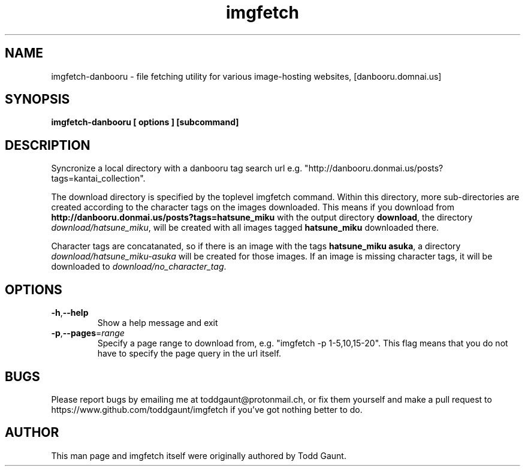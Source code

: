 .TH imgfetch 1 "version 2.0"
.SH NAME
imgfetch-danbooru - file fetching utility for various image-hosting websites, [danbooru.domnai.us]

.SH SYNOPSIS
.B imgfetch-danbooru [ options ] [subcommand]
.PP

.SH DESCRIPTION
Syncronize a local directory with a danbooru tag search url e.g. "http://danbooru.donmai.us/posts?tags=kantai_collection". 
.PP
The download directory is specified by the toplevel imgfetch command. Within this directory, more sub-directories are created according to the character tags on the images downloaded. This means if you download from 
.B http://danbooru.donmai.us/posts?tags=hatsune_miku
with the output directory 
.BR download , 
the directory
.IR download/hatsune_miku ,
will be created with all images tagged 
.B hatsune_miku 
downloaded there. 
.PP
Character tags are concatanated, so if there is an image with the tags 
.BR hatsune_miku\ asuka ,
a directory 
.I download/hatsune_miku-asuka
will be created for those images. If an image is missing character tags, it will be downloaded to 
.IR download/no_character_tag . 

.SH OPTIONS
.TP
.BR \-h "," \-\-help
Show a help message and exit
.TP
.BR \-p "," \-\-pages =\fIrange\fR
Specify a page range to download from, e.g. "imgfetch -p 1-5,10,15-20". This flag
means that you do not have to specify the page query in the url itself.

.SH BUGS
Please report bugs by emailing me at toddgaunt@protonmail.ch, or fix them yourself and make a pull request to https://www.github.com/toddgaunt/imgfetch if you've got nothing better to do.

.SH AUTHOR
This man page and imgfetch itself were originally authored by Todd Gaunt.
